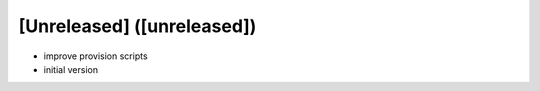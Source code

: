 [Unreleased] ([unreleased])
---------------------------
* improve provision scripts
* initial version
